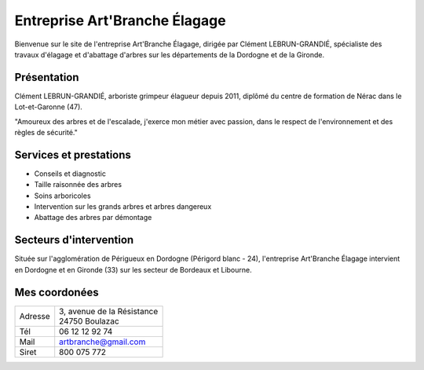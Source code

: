 Entreprise Art'Branche Élagage
==============================

Bienvenue sur le site de l'entreprise Art'Branche Élagage, dirigée par Clément
LEBRUN-GRANDIÉ, spécialiste des travaux d'élagage et d'abattage d'arbres sur
les départements de la Dordogne et de la Gironde.

.. image:: artbranche-logo.jpg
    :width: 400px
    :align: center

Présentation
------------
Clément LEBRUN-GRANDIÉ, arboriste grimpeur élagueur depuis 2011, diplômé du
centre de formation de Nérac dans le Lot-et-Garonne (47).

"Amoureux des arbres et de l'escalade, j'exerce mon métier avec passion,
dans le respect de l'environnement et des règles de sécurité."

.. _services:

Services et prestations
-----------------------
* Conseils et diagnostic
* Taille raisonnée des arbres
* Soins arboricoles
* Intervention sur les grands arbres et arbres dangereux
* Abattage des arbres par démontage


.. _secteurs:

Secteurs d'intervention
-----------------------
Située sur l'agglomération de Périgueux en Dordogne (Périgord blanc - 24),
l'entreprise Art'Branche Élagage intervient en Dordogne et en Gironde (33)
sur les secteur de Bordeaux et Libourne.


.. _contact:

Mes coordonées
--------------

+---------+------------------------------+
| Adresse | | 3, avenue de la Résistance |
|         | | 24750 Boulazac             |
+---------+------------------------------+
| Tél     | 06 12 12 92 74               |
+---------+------------------------------+
| Mail    | artbranche@gmail.com         |
+---------+------------------------------+
| Siret   | 800 075 772                  |
+---------+------------------------------+
